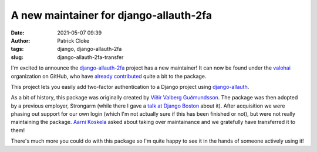 A new maintainer for django-allauth-2fa
#######################################
:date: 2021-05-07 09:39
:author: Patrick Cloke
:tags: django, django-allauth-2fa
:slug: django-allauth-2fa-transfer

I'm excited to announce the `django-allauth-2fa`_ project has a new maintainer!
It can now be found under the `valohai`_ organization on GitHub, who have
`already contributed`_ quite a bit to the package.

This project lets you easily add two-factor authentication to a Django project
using `django-allauth`_.

As a bit of history, this package was originally created by `Víðir Valberg Guðmundsson`_.
The package was then adopted by a previous employer, Strongarm (while there I gave a
`talk at Django Boston`_ about it). After acquisition we were phasing out support
for our own login (which I'm not actually sure if this has been finished or not),
but were not really maintaining the package. `Aarni Koskela`_ asked about taking
over maintainance and we gratefully have transferred it to them!

There's much more you could do with this package so I'm quite happy to see it in
the hands of someone actively using it!

.. _django-allauth-2fa: https://github.com/valohai/django-allauth-2fa/
.. _valohai: https://github.com/valohai/
.. _already contributed: https://github.com/valohai/django-allauth-2fa/pulls?q=is%3Apr+author%3Aakx+is%3Aclosed
.. _django-allauth: https://www.intenct.nl/projects/django-allauth/
.. _Víðir Valberg Guðmundsson: https://github.com/valberg
.. _talk at Django Boston: {filename}/django-allauth-2fa-lightning-talk.rst
.. _Aarni Koskela: https://github.com/akx
